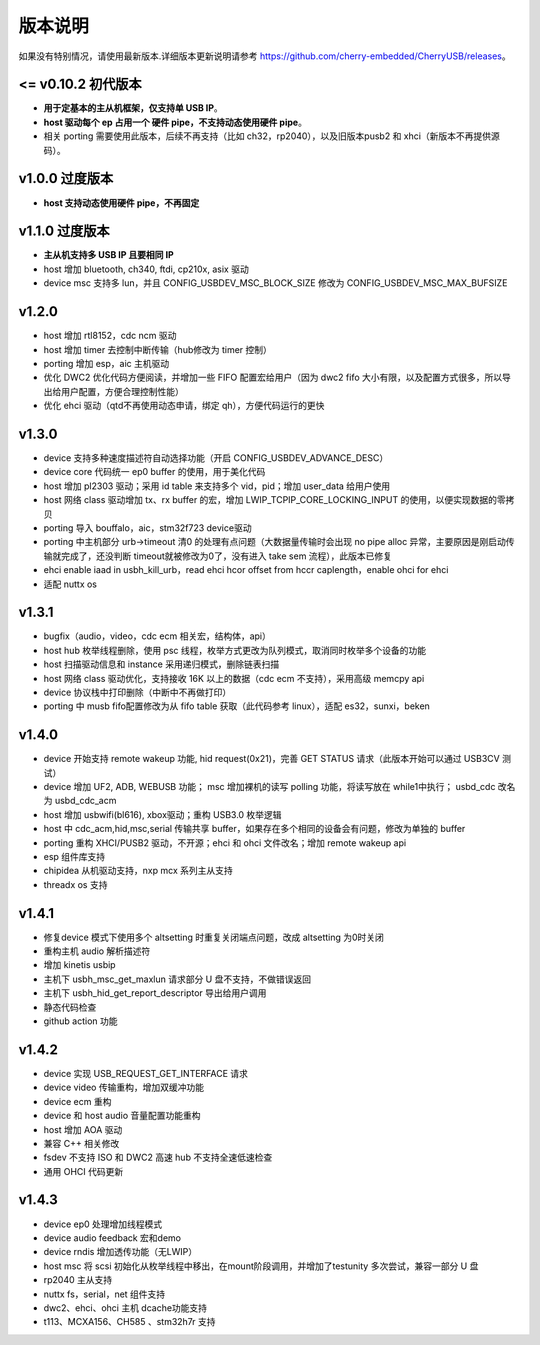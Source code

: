 版本说明
==============================

如果没有特别情况，请使用最新版本.详细版本更新说明请参考 https://github.com/cherry-embedded/CherryUSB/releases。

<= v0.10.2 初代版本
----------------------

- **用于定基本的主从机框架，仅支持单 USB IP**。
- **host 驱动每个 ep 占用一个 硬件 pipe，不支持动态使用硬件 pipe**。
- 相关 porting 需要使用此版本，后续不再支持（比如 ch32，rp2040），以及旧版本pusb2 和 xhci（新版本不再提供源码）。

v1.0.0 过度版本
----------------------

- **host 支持动态使用硬件 pipe，不再固定**

v1.1.0 过度版本
----------------------

- **主从机支持多 USB IP 且要相同 IP**
- host 增加 bluetooth, ch340, ftdi, cp210x, asix 驱动
- device msc 支持多 lun，并且 CONFIG_USBDEV_MSC_BLOCK_SIZE 修改为 CONFIG_USBDEV_MSC_MAX_BUFSIZE

v1.2.0
----------------------

- host 增加 rtl8152，cdc ncm 驱动
- host 增加 timer 去控制中断传输（hub修改为 timer 控制）
- porting 增加 esp，aic 主机驱动
- 优化 DWC2 优化代码方便阅读，并增加一些 FIFO 配置宏给用户（因为 dwc2 fifo 大小有限，以及配置方式很多，所以导出给用户配置，方便合理控制性能）
- 优化 ehci 驱动（qtd不再使用动态申请，绑定 qh），方便代码运行的更快

v1.3.0
----------------------

- device 支持多种速度描述符自动选择功能（开启 CONFIG_USBDEV_ADVANCE_DESC）
- device core 代码统一 ep0 buffer 的使用，用于美化代码
- host 增加 pl2303 驱动；采用 id table 来支持多个 vid，pid；增加 user_data 给用户使用
- host 网络 class 驱动增加 tx、rx buffer 的宏，增加 LWIP_TCPIP_CORE_LOCKING_INPUT 的使用，以便实现数据的零拷贝
- porting 导入 bouffalo，aic，stm32f723 device驱动
- porting 中主机部分 urb->timeout 清0 的处理有点问题（大数据量传输时会出现 no pipe alloc 异常，主要原因是刚启动传输就完成了，还没判断 timeout就被修改为0了，没有进入 take sem 流程），此版本已修复
- ehci enable iaad in usbh_kill_urb，read ehci hcor offset from hccr caplength，enable ohci for ehci
- 适配 nuttx os

v1.3.1
----------------------

- bugfix（audio，video，cdc ecm 相关宏，结构体，api）
- host hub 枚举线程删除，使用 psc 线程，枚举方式更改为队列模式，取消同时枚举多个设备的功能
- host 扫描驱动信息和 instance 采用递归模式，删除链表扫描
- host 网络 class 驱动优化，支持接收 16K 以上的数据（cdc ecm 不支持），采用高级 memcpy api
- device 协议栈中打印删除（中断中不再做打印）
- porting 中 musb fifo配置修改为从 fifo table 获取（此代码参考 linux），适配 es32，sunxi，beken

v1.4.0
----------------------

- device 开始支持 remote wakeup 功能, hid request(0x21)，完善 GET STATUS 请求（此版本开始可以通过 USB3CV 测试）
- device 增加 UF2, ADB, WEBUSB 功能； msc 增加裸机的读写 polling 功能，将读写放在 while1中执行； usbd_cdc 改名为 usbd_cdc_acm
- host 增加 usbwifi(bl616), xbox驱动；重构 USB3.0 枚举逻辑
- host 中 cdc_acm,hid,msc,serial 传输共享 buffer，如果存在多个相同的设备会有问题，修改为单独的 buffer
- porting 重构 XHCI/PUSB2 驱动，不开源；ehci 和 ohci 文件改名；增加 remote wakeup api
- esp 组件库支持
- chipidea 从机驱动支持，nxp mcx 系列主从支持
- threadx os 支持

v1.4.1
----------------------

- 修复device 模式下使用多个 altsetting 时重复关闭端点问题，改成 altsetting 为0时关闭
- 重构主机 audio 解析描述符
- 增加 kinetis usbip
- 主机下 usbh_msc_get_maxlun 请求部分 U 盘不支持，不做错误返回
- 主机下 usbh_hid_get_report_descriptor 导出给用户调用
- 静态代码检查
- github action 功能

v1.4.2
----------------------

- device 实现 USB_REQUEST_GET_INTERFACE 请求
- device video 传输重构，增加双缓冲功能
- device ecm 重构
- device 和 host audio 音量配置功能重构
- host 增加 AOA 驱动
- 兼容 C++ 相关修改
- fsdev 不支持 ISO 和 DWC2 高速 hub 不支持全速低速检查
- 通用 OHCI 代码更新

v1.4.3
----------------------

- device ep0 处理增加线程模式
- device audio feedback 宏和demo
- device rndis 增加透传功能（无LWIP）
- host msc 将 scsi 初始化从枚举线程中移出，在mount阶段调用，并增加了testunity 多次尝试，兼容一部分 U 盘
- rp2040 主从支持
- nuttx fs，serial，net 组件支持
- dwc2、ehci、ohci 主机 dcache功能支持
- t113、MCXA156、CH585 、stm32h7r 支持